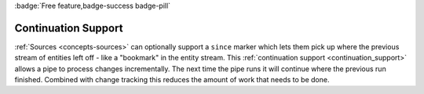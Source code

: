 .. _continuation_support_feature:

:badge:`Free feature,badge-success badge-pill`

Continuation Support
====================

:ref:`Sources <concepts-sources>` can optionally support a ``since`` marker which lets them pick up where the previous stream of entities left off - like a "bookmark" in the entity stream. This :ref:`continuation support <continuation_support>` allows a pipe to process changes incrementally. The next time the pipe runs it will continue where the previous run finished. Combined with change tracking this reduces the amount of work that needs to be done.